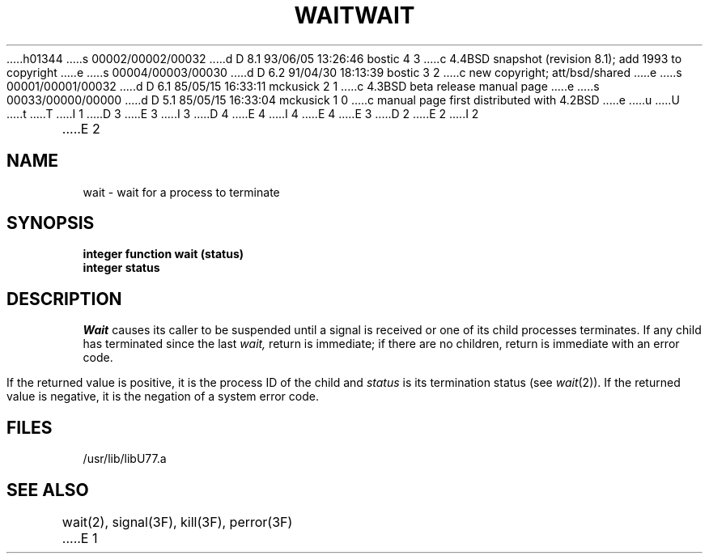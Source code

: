 h01344
s 00002/00002/00032
d D 8.1 93/06/05 13:26:46 bostic 4 3
c 4.4BSD snapshot (revision 8.1); add 1993 to copyright
e
s 00004/00003/00030
d D 6.2 91/04/30 18:13:39 bostic 3 2
c new copyright; att/bsd/shared
e
s 00001/00001/00032
d D 6.1 85/05/15 16:33:11 mckusick 2 1
c 4.3BSD beta release manual page
e
s 00033/00000/00000
d D 5.1 85/05/15 16:33:04 mckusick 1 0
c manual page first distributed with 4.2BSD
e
u
U
t
T
I 1
D 3
.\" Copyright (c) 1983 Regents of the University of California.
.\" All rights reserved.  The Berkeley software License Agreement
.\" specifies the terms and conditions for redistribution.
E 3
I 3
D 4
.\" Copyright (c) 1983 The Regents of the University of California.
.\" All rights reserved.
E 4
I 4
.\" Copyright (c) 1983, 1993
.\"	The Regents of the University of California.  All rights reserved.
E 4
.\"
.\" %sccs.include.proprietary.roff%
E 3
.\"
.\"	%W% (Berkeley) %G%
.\"
D 2
.TH WAIT 3F "13 June 1983"
E 2
I 2
.TH WAIT 3F "%Q%"
E 2
.UC 5
.SH NAME
wait \- wait for a process to terminate
.SH SYNOPSIS
.B integer function wait (status)
.br
.B integer status
.SH DESCRIPTION
.I Wait
causes its caller to be suspended until a signal is received or one of
its child processes terminates.
If any child has terminated since the last
.I wait,
return is immediate; if there are no children, return is immediate
with an error code.
.PP
If the returned value is positive, it is the process ID of the child and
.I status
is its termination status (see
.IR wait (2)).
If the returned value is negative, it is the negation of a system error code.
.SH FILES
.ie \nM /usr/ucb/lib/libU77.a
.el /usr/lib/libU77.a
.SH "SEE ALSO"
wait(2), signal(3F), kill(3F), perror(3F)
E 1

